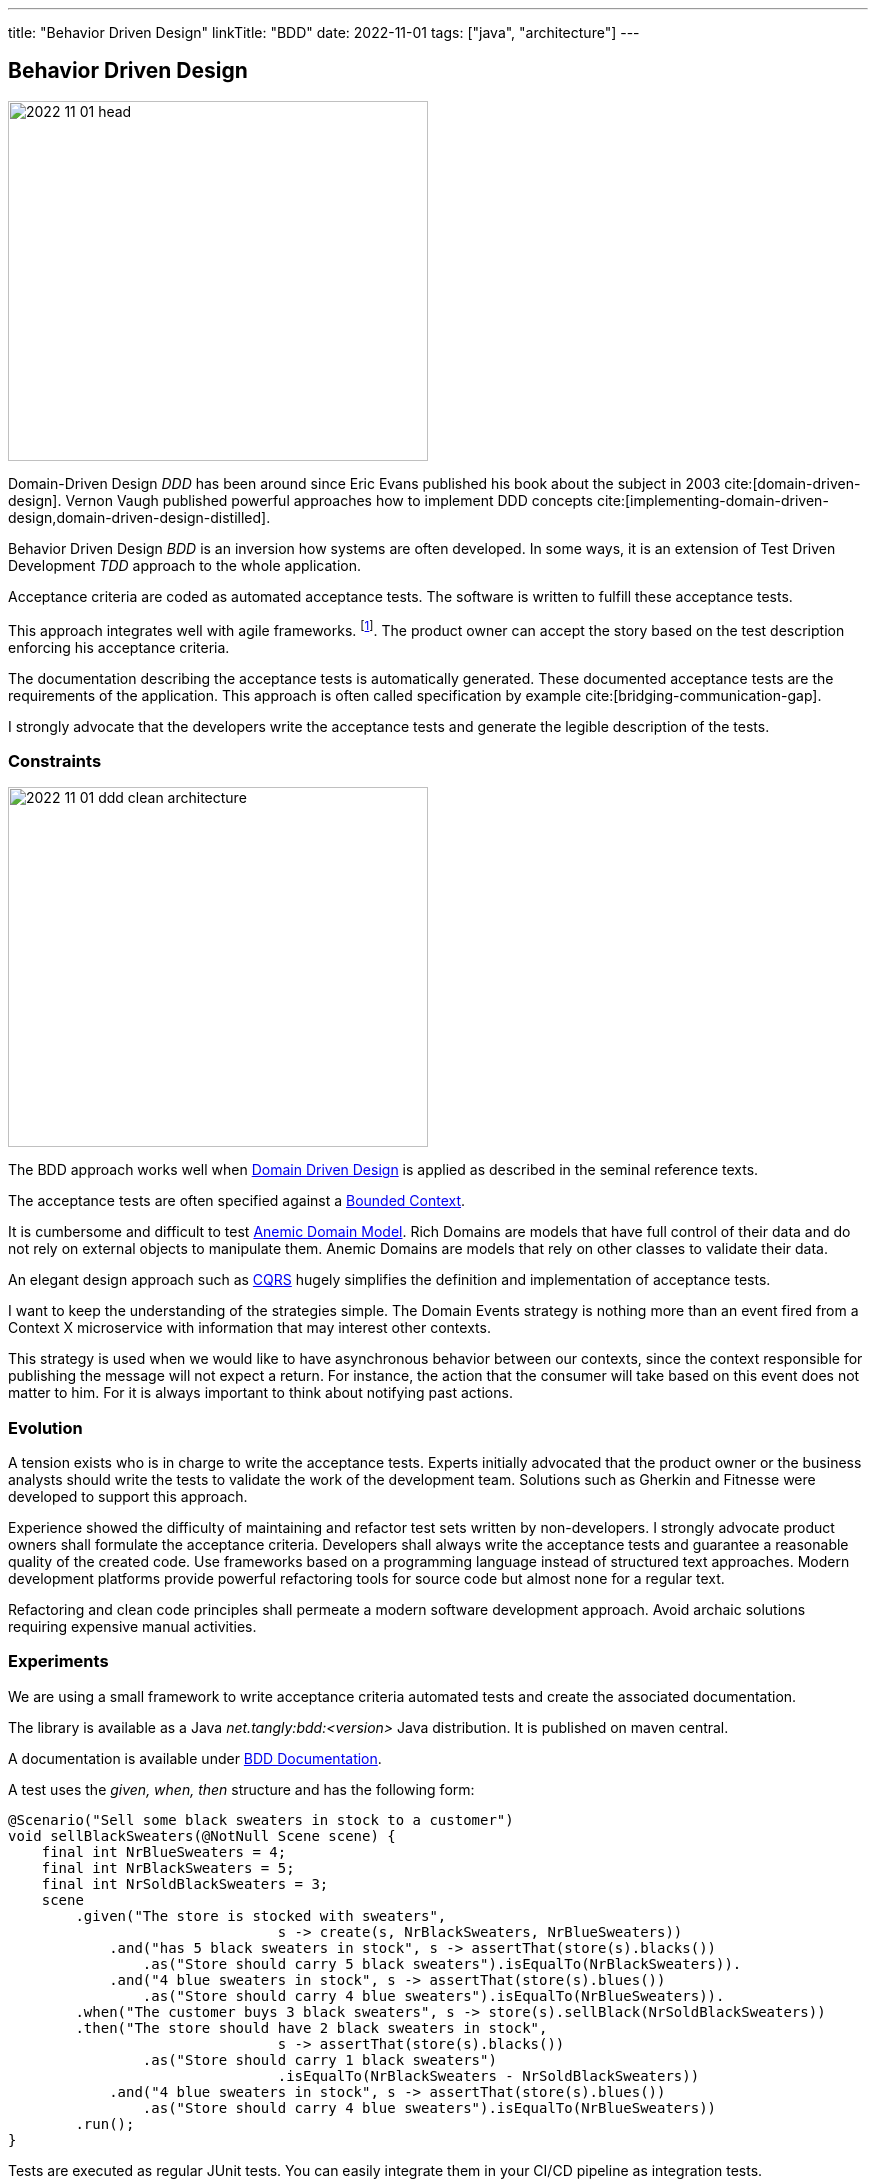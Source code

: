 ---
title: "Behavior Driven Design"
linkTitle: "BDD"
date: 2022-11-01
tags: ["java", "architecture"]
---

== Behavior Driven Design
:author: Marcel Baumann
:email: <marcel.baumann@tangly.net>
:homepage: https://www.tangly.net/
:company: https://www.tangly.net/[tangly ll c]

image::2022-11-01-head.jpg[width=420,height=360,role=left]

Domain-Driven Design _DDD_ has been around since Eric Evans published his book about the subject in 2003 cite:[domain-driven-design].
Vernon Vaugh published powerful approaches how to implement DDD concepts cite:[implementing-domain-driven-design,domain-driven-design-distilled].

Behavior Driven Design _BDD_ is an inversion how systems are often developed.
In some ways, it is an extension of Test Driven Development _TDD_ approach to the whole application.

Acceptance criteria are coded as automated acceptance tests.
The software is written to fulfill these acceptance tests.

This approach integrates well with agile frameworks.
footnote:[Scrum advocates recognize the compatibility with their framework.
Each story in the product backlog shall have acceptance criteria defined under the product owner's responsibility.
The key is to formulate the acceptance criteria so that they can be coded as automated tests.].
The product owner can accept the story based on the test description enforcing his acceptance criteria.

The documentation describing the acceptance tests is automatically generated.
These documented acceptance tests are the requirements of the application.
This approach is often called specification by example cite:[bridging-communication-gap].

I strongly advocate that the developers write the acceptance tests and generate the legible description of the tests.

=== Constraints

image::2022-11-01-ddd-clean-architecture.png[width=420,height=360,role=left]

The BDD approach works well when https://martinfowler.com/bliki/DomainDrivenDesign.html[Domain Driven Design] is applied as described in the seminal reference texts.

The acceptance tests are often specified against a https://martinfowler.com/bliki/BoundedContext.html[Bounded Context].

It is cumbersome and difficult to test https://martinfowler.com/bliki/AnemicDomainModel.html[Anemic Domain Model].
Rich Domains are models that have full control of their data and do not rely on external objects to manipulate them.
Anemic Domains are models that rely on other classes to validate their data.

An elegant design approach such as https://martinfowler.com/bliki/CQRS.html[CQRS] hugely simplifies the definition and implementation of acceptance tests.

I want to keep the understanding of the strategies simple.
The Domain Events strategy is nothing more than an event fired from a Context X microservice with information that may interest other contexts.

This strategy is used when we would like to have asynchronous behavior between our contexts, since the context responsible for publishing the message will not expect a return.
For instance, the action that the consumer will take based on this event does not matter to him.
For it is always important to think about notifying past actions.

=== Evolution

A tension exists who is in charge to write the acceptance tests.
Experts initially advocated that the product owner or the business analysts should write the tests to validate the work of the development team.
Solutions such as Gherkin and Fitnesse were developed to support this approach.

Experience showed the difficulty of maintaining and refactor test sets written by non-developers.
I strongly advocate product owners shall formulate the acceptance criteria.
Developers shall always write the acceptance tests and guarantee a reasonable quality of the created code.
Use frameworks based on a programming language instead of structured text approaches.
Modern development platforms provide powerful refactoring tools for source code but almost none for a regular text.

Refactoring and clean code principles shall permeate a modern software development approach.
Avoid archaic solutions requiring expensive manual activities.

=== Experiments

We are using a small framework to write acceptance criteria automated tests and create the associated documentation.

The library is available as a Java _net.tangly:bdd:<version>_ Java distribution.
It is published on maven central.

A documentation is available under link:../../../docs/bdd/[BDD Documentation].

A test uses the _given, when, then_ structure and has the following form:

[source,java]
----
@Scenario("Sell some black sweaters in stock to a customer")
void sellBlackSweaters(@NotNull Scene scene) {
    final int NrBlueSweaters = 4;
    final int NrBlackSweaters = 5;
    final int NrSoldBlackSweaters = 3;
    scene
        .given("The store is stocked with sweaters",
                                s -> create(s, NrBlackSweaters, NrBlueSweaters))
            .and("has 5 black sweaters in stock", s -> assertThat(store(s).blacks())
                .as("Store should carry 5 black sweaters").isEqualTo(NrBlackSweaters)).
            .and("4 blue sweaters in stock", s -> assertThat(store(s).blues())
                .as("Store should carry 4 blue sweaters").isEqualTo(NrBlueSweaters)).
        .when("The customer buys 3 black sweaters", s -> store(s).sellBlack(NrSoldBlackSweaters))
        .then("The store should have 2 black sweaters in stock",
                                s -> assertThat(store(s).blacks())
                .as("Store should carry 1 black sweaters")
                                .isEqualTo(NrBlackSweaters - NrSoldBlackSweaters))
            .and("4 blue sweaters in stock", s -> assertThat(store(s).blues())
                .as("Store should carry 4 blue sweaters").isEqualTo(NrBlueSweaters))
        .run();
}
----

Tests are executed as regular JUnit tests.
You can easily integrate them in your CI/CD pipeline as integration tests.

The generated documentation is
footnote:[A JSON export is also available to tailor the generated documentation to your project needs.]:

|===
a|As a store owner, I want to update the stock when I am selling sweaters to customers.

*tags:* 'Release 1.0'

.Scenario: Sell some blue sweaters in stock to a customer
[%hardbreaks]
*given* The store is stocked with sweaters *and* has 5 black sweaters in stock *and* 4 blue sweaters in stock
*when* The customer buys 3 blue sweaters
*then* The store should have 5 black sweaters in stock *and* 1 blue sweater in stock.
|===

A report example is available under link:../../../docs/bdd/bdd-report/[Report Example].

We are experimenting with projects to find out if this approach nurtures legibility and conversation between developers and users.
The results are mixed.
The integration tests are not easier to write with the library instead of regular {ref-junit5} tests.
The generated documentation and available JSON reports are valuable.
The question is how valuable are they?

We still try to define metrics to valuate the usefulness of living documentation describing the requirements of the product.
The usual approach is either to write a huge Microsoft Word document or use a specification tool storing the information in a database.
The advantages of living documentation still need to be quantified.

=== References

bibliography::[]
